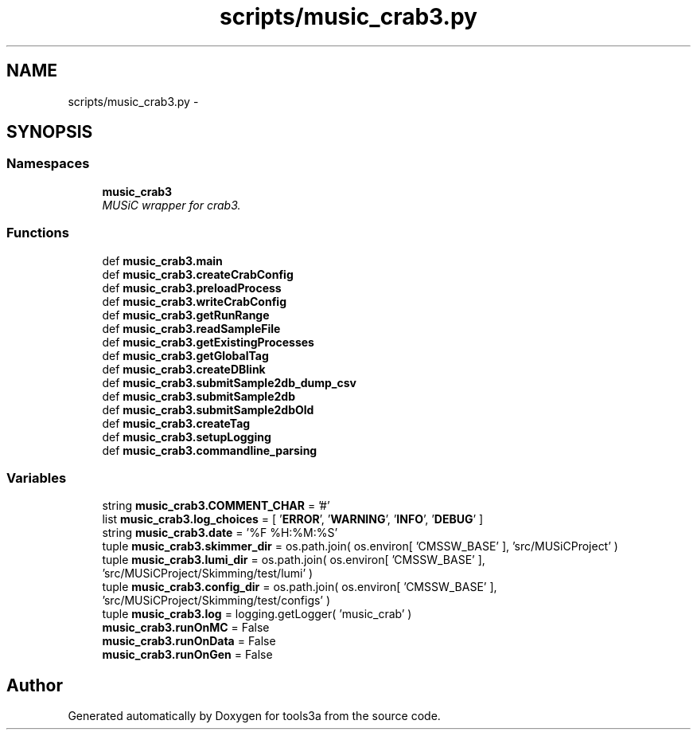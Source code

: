 .TH "scripts/music_crab3.py" 3 "Fri Feb 6 2015" "tools3a" \" -*- nroff -*-
.ad l
.nh
.SH NAME
scripts/music_crab3.py \- 
.SH SYNOPSIS
.br
.PP
.SS "Namespaces"

.in +1c
.ti -1c
.RI "\fBmusic_crab3\fP"
.br
.RI "\fIMUSiC wrapper for crab3\&. \fP"
.in -1c
.SS "Functions"

.in +1c
.ti -1c
.RI "def \fBmusic_crab3\&.main\fP"
.br
.ti -1c
.RI "def \fBmusic_crab3\&.createCrabConfig\fP"
.br
.ti -1c
.RI "def \fBmusic_crab3\&.preloadProcess\fP"
.br
.ti -1c
.RI "def \fBmusic_crab3\&.writeCrabConfig\fP"
.br
.ti -1c
.RI "def \fBmusic_crab3\&.getRunRange\fP"
.br
.ti -1c
.RI "def \fBmusic_crab3\&.readSampleFile\fP"
.br
.ti -1c
.RI "def \fBmusic_crab3\&.getExistingProcesses\fP"
.br
.ti -1c
.RI "def \fBmusic_crab3\&.getGlobalTag\fP"
.br
.ti -1c
.RI "def \fBmusic_crab3\&.createDBlink\fP"
.br
.ti -1c
.RI "def \fBmusic_crab3\&.submitSample2db_dump_csv\fP"
.br
.ti -1c
.RI "def \fBmusic_crab3\&.submitSample2db\fP"
.br
.ti -1c
.RI "def \fBmusic_crab3\&.submitSample2dbOld\fP"
.br
.ti -1c
.RI "def \fBmusic_crab3\&.createTag\fP"
.br
.ti -1c
.RI "def \fBmusic_crab3\&.setupLogging\fP"
.br
.ti -1c
.RI "def \fBmusic_crab3\&.commandline_parsing\fP"
.br
.in -1c
.SS "Variables"

.in +1c
.ti -1c
.RI "string \fBmusic_crab3\&.COMMENT_CHAR\fP = '#'"
.br
.ti -1c
.RI "list \fBmusic_crab3\&.log_choices\fP = [ '\fBERROR\fP', '\fBWARNING\fP', '\fBINFO\fP', '\fBDEBUG\fP' ]"
.br
.ti -1c
.RI "string \fBmusic_crab3\&.date\fP = '%F %H:%M:%S'"
.br
.ti -1c
.RI "tuple \fBmusic_crab3\&.skimmer_dir\fP = os\&.path\&.join( os\&.environ[ 'CMSSW_BASE' ], 'src/MUSiCProject' )"
.br
.ti -1c
.RI "tuple \fBmusic_crab3\&.lumi_dir\fP = os\&.path\&.join( os\&.environ[ 'CMSSW_BASE' ], 'src/MUSiCProject/Skimming/test/lumi' )"
.br
.ti -1c
.RI "tuple \fBmusic_crab3\&.config_dir\fP = os\&.path\&.join( os\&.environ[ 'CMSSW_BASE' ], 'src/MUSiCProject/Skimming/test/configs' )"
.br
.ti -1c
.RI "tuple \fBmusic_crab3\&.log\fP = logging\&.getLogger( 'music_crab' )"
.br
.ti -1c
.RI "\fBmusic_crab3\&.runOnMC\fP = False"
.br
.ti -1c
.RI "\fBmusic_crab3\&.runOnData\fP = False"
.br
.ti -1c
.RI "\fBmusic_crab3\&.runOnGen\fP = False"
.br
.in -1c
.SH "Author"
.PP 
Generated automatically by Doxygen for tools3a from the source code\&.
